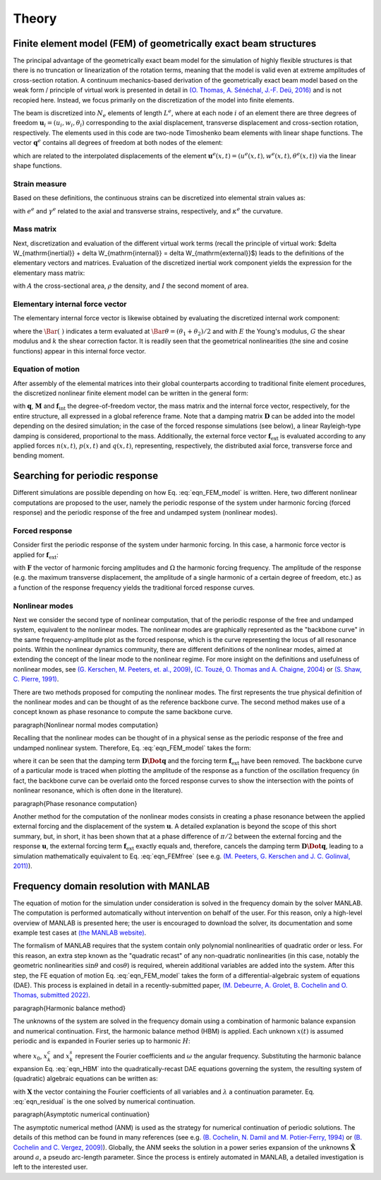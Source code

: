 .. _theory:

Theory
======

Finite element model (FEM) of geometrically exact beam structures
-----------------------------------------------------------------

The principal advantage of the geometrically exact beam model for the simulation of highly flexible structures is that there is no truncation or linearization of the rotation terms, meaning that the model is valid even at extreme amplitudes of cross-section rotation. A continuum mechanics-based derivation of the geometrically exact beam model based on the weak form / principle of virtual work is presented in detail in `(O. Thomas, A. Sénéchal, J.-F. Deü, 2016) <https://link.springer.com/article/10.1007/s11071-016-2965-0>`_ and is not recopied here. Instead, we focus primarily on the discretization of the model into finite elements.

The beam is discretized into :math:`N_e` elements of length :math:`L^e`, where at each node :math:`i` of an element there are three degrees of freedom :math:`\mathbf{u}_i = \left( u_i, w_i, \theta_i \right)` corresponding to the axial displacement, transverse displacement and cross-section rotation, respectively. The elements used in this code are two-node Timoshenko beam elements with linear shape functions. The vector :math:`\mathbf{q}^e` contains all degrees of freedom at both nodes of the element:

.. math::
    :label: eqn_q_e
	
	\begin{equation}
		\mathbf{q}^e = \begin{bmatrix}
			u_1 & w_1 & \theta_1 & u_2 & w_2 & \theta_2
		\end{bmatrix}^\intercal,
	\end{equation}

which are related to the interpolated displacements of the element :math:`\mathbf{u}^e(x,t) = \left( u^e(x,t), w^e(x,t), \theta^e(x,t) \right)` via the linear shape functions. 

Strain measure
~~~~~~~~~~~~~~

Based on these definitions, the continuous strains can be discretized into elemental strain values as:

.. math::
    :label: eqn_strains_disc
	
	\begin{align}
		&e^e = \left( 1 + \dfrac{u_2 - u_1}{L^e}\right)\cos{\theta^e} + \left(\dfrac{w_2 - w_1}{L^e}\right)\sin{\theta^e} - 1, \notag \\
		&\gamma^e = \left(\dfrac{w_2 - w_1}{L^e}\right)\cos{\theta^e} - \left( 1 + \dfrac{u_2 - u_1}{L^e}\right)\sin{\theta^e}, \\
		&\kappa^e = \dfrac{\theta_2 - \theta_1}{L^e}, \notag
	\end{align}
	
with :math:`e^e` and :math:`\gamma^e` related to the axial and transverse strains, respectively, and :math:`\kappa^e` the curvature. 

Mass matrix
~~~~~~~~~~~

Next, discretization and evaluation of the different virtual work terms (recall the principle of virtual work: $\delta W_{\mathrm{inertial}} + \delta W_{\mathrm{internal}} = \delta W_{\mathrm{external}}$) leads to the definitions of the elementary vectors and matrices. Evaluation of the discretized inertial work component yields the expression for the elementary mass matrix:

.. math::
    :label: eqn_mass
	
	\begin{equation}
        \mathbf{M}^e = \dfrac{\rho L^e}{6}\begin{bmatrix} 2A & 0 & 0 & A & 0 & 0 \\ 0 & 2A & 0 & 0 & A & 0\\ 0 & 0 & 2I & 0 & 0 & I \\ A & 0 & 0 & 2A & 0 & 0 \\ 0 & A & 0 & 0 & 2A & 0 \\ 0 & 0 & I & 0 & 0 & 2I\end{bmatrix},
	\end{equation}
	
with :math:`A` the cross-sectional area, :math:`\rho` the density, and :math:`I` the second moment of area. 

Elementary internal force vector
~~~~~~~~~~~~~~~~~~~~~~~~~~~~~~~~

The elementary internal force vector is likewise obtained by evaluating the discretized internal work component:

.. math::
    :label: eqn_internal_force_vec
	
	\begin{equation}
        \mathbf{f}^e_\mathrm{int} = EA \bar{e} \begin{bmatrix} -\cos{\bar \theta} \\ -\sin{ \bar  \theta} \\ \bar \gamma \frac{L^e}{2} \\ \cos{\bar  \theta} \\ \sin{\bar  \theta} \\ \bar \gamma \frac{L^e}{2}\end{bmatrix} + kGA\bar \gamma \begin{bmatrix} \sin{\bar \theta} \\ -\cos{\bar \theta} \\  -\frac{L^e}{2}(1+\bar e) \\ -\sin{\bar \theta} \\ \cos{\bar \theta} \\ -\frac{L^e}{2}(1 + \bar e) \end{bmatrix} + EI \bar \kappa \begin{bmatrix} 0 \\ 0 \\ -1 \\ 0 \\ 0 \\ 1 \end{bmatrix},
	\end{equation}
	
where the :math:`\Bar{(\; )}` indicates a term evaluated at :math:`\Bar{\theta} = (\theta_1 + \theta_2)/2` and with :math:`E` the Young's modulus, :math:`G` the shear modulus and :math:`k` the shear correction factor. It is readily seen that the geometrical nonlinearities (the sine and cosine functions) appear in this internal force vector.

Equation of motion
~~~~~~~~~~~~~~~~~~

After assembly of the elemental matrices into their global counterparts according to traditional finite element procedures, the discretized nonlinear finite element model can be written in the general form:

.. math::
    :label: eqn_FEM_model

	\begin{equation}
		\mathbf{M}\mathbf{\Ddot{q}} + \mathbf{C}\mathbf{\Dot{q}} + \mathbf{f}_{\mathrm{int}}(\mathbf{q}) = \mathbf{f}_{\mathrm{ext}},
	\end{equation}

with :math:`\mathbf{q}`, :math:`\mathbf{M}` and :math:`\mathbf{f}_\mathrm{int}` the degree-of-freedom vector, the mass matrix and the internal force vector, respectively, for the entire structure, all expressed in a global reference frame. Note that a damping matrix :math:`\mathbf{D}` can be added into the model depending on the desired simulation; in the case of the forced response simulations (see below), a linear Rayleigh-type damping is considered, proportional to the mass. Additionally, the external force vector :math:`\mathbf{f}_\mathrm{ext}` is evaluated according to any applied forces :math:`n(x,t)`, :math:`p(x,t)` and :math:`q(x,t)`, representing, respectively, the distributed axial force, transverse force and bending moment.

Searching for periodic response
-------------------------------

Different simulations are possible depending on how Eq. :eq:`eqn_FEM_model` is written. Here, two different nonlinear computations are proposed to the user, namely the periodic response of the system under harmonic forcing (forced response) and the periodic response of the free and undamped system (nonlinear modes).

Forced response
~~~~~~~~~~~~~~~

Consider first the periodic response of the system under harmonic forcing. In this case, a harmonic force vector is applied for :math:`\mathbf{f}_\mathrm{ext}`:

.. math::
    :label: eqn_FEMforced

	\begin{equation}
		\mathbf{M}\Ddot{\mathbf{q}}(t) + \mathbf{C}\Dot{\mathbf{q}}(t) + \mathbf{f}_\mathrm{int}[\mathbf{q}(t)] = \mathbf{F} \sin{\Omega t},
	\end{equation}
	
with :math:`\mathbf{F}` the vector of harmonic forcing amplitudes and :math:`\Omega` the harmonic forcing frequency. The amplitude of the response (e.g. the maximum transverse displacement, the amplitude of a single harmonic of a certain degree of freedom, etc.) as a function of the response frequency yields the traditional forced response curves.

Nonlinear modes
~~~~~~~~~~~~~~~

Next we consider the second type of nonlinear computation, that of the periodic response of the free and undamped system, equivalent to the nonlinear modes. The nonlinear modes are graphically represented as the "backbone curve" in the same frequency-amplitude plot as the forced response, which is the curve representing the locus of all resonance points. Within the nonlinear dynamics community, there are different definitions of the nonlinear modes, aimed at extending the concept of the linear mode to the nonlinear regime. For more insight on the definitions and usefulness of nonlinear modes, see `(G. Kerschen, M. Peeters, et. al., 2009) <https://www.sciencedirect.com/science/article/pii/S0888327008001015>`_, `(C. Touzé, O. Thomas and A. Chaigne, 2004) <https://www.sciencedirect.com/science/article/pii/S0022460X03010083>`_ or `(S. Shaw, C. Pierre, 1991) <https://hal.archives-ouvertes.fr/hal-01310674>`_.

There are two methods proposed for computing the nonlinear modes. The first represents the true physical definition of the nonlinear modes and can be thought of as the reference backbone curve. The second method makes use of a concept known as phase resonance to compute the same backbone curve.

\paragraph{Nonlinear normal modes computation}

Recalling that the nonlinear modes can be thought of in a physical sense as the periodic response of the free and undamped nonlinear system. Therefore, Eq. :eq:`eqn_FEM_model` takes the form:

.. math::
    :label: eqn_FEMfree
	
	\begin{equation}
		\mathbf{M}\Ddot{\mathbf{q}}(t)  + \mathbf{f}_\mathrm{int}[\mathbf{q}(t)] = \mathbf{0},
	\end{equation}

where it can be seen that the damping term :math:`\mathbf{D}\mathbf{\Dot{q}}` and the forcing term :math:`\mathbf{f}_\mathrm{ext}` have been removed. The backbone curve of a particular mode is traced when plotting the amplitude of the response as a function of the oscillation frequency (in fact, the backbone curve can be overlaid onto the forced response curves to show the intersection with the points of nonlinear resonance, which is often done in the literature).

\paragraph{Phase resonance computation}

Another method for the computation of the nonlinear modes consists in creating a phase resonance between the applied external forcing and the displacement of the system :math:`\mathbf{u}`.
A detailed explanation is beyond the scope of this short summary, but, in short, it has been shown that at a phase difference of :math:`\pi/2` between the external forcing and the response :math:`\mathbf{u}`, the external forcing term :math:`\mathbf{f}_\mathrm{ext}` exactly equals and, therefore, cancels the damping term :math:`\mathbf{D}\mathbf{\Dot{q}}`, leading to a simulation mathematically equivalent to Eq. :eq:`eqn_FEMfree` (see e.g. `(M. Peeters, G. Kerschen and J. C. Golinval, 2011) <https://www.sciencedirect.com/science/article/pii/S0022460X10005559>`_).

Frequency domain resolution with MANLAB
---------------------------------------

The equation of motion for the simulation under consideration is solved in the frequency domain by the solver MANLAB. The computation is performed automatically without intervention on behalf of the user. For this reason, only a high-level overview of MANLAB is presented here; the user is encouraged to download the solver, its documentation and some example test cases at `(the MANLAB website) <http://manlab.lma.cnrs-mrs.fr/>`_.

The formalism of MANLAB requires that the system contain only polynomial nonlinearities of quadratic order or less. For this reason, an extra step known as the "quadratic recast" of any non-quadratic nonlinearities (in this case, notably the geometric nonlinearities :math:`\sin{\theta}` and :math:`\cos{\theta}`) is required, wherein additional variables are added into the system. After this step, the FE equation of motion Eq. :eq:`eqn_FEM_model` takes the form of a differential-algebraic system of equations (DAE). This process is explained in detail in a recently-submitted paper, `(M. Debeurre, A. Grolet, B. Cochelin and O. Thomas, submitted 2022) <https://hal.archives-ouvertes.fr/hal-03819580>`_.

\paragraph{Harmonic balance method}

The unknowns of the system are solved in the frequency domain using a combination of harmonic balance expansion and numerical continuation. First, the harmonic balance method (HBM) is applied. Each unknown :math:`x(t)` is assumed periodic and is expanded in Fourier series up to harmonic :math:`H`:

.. math::
    :label: eqn_HBM
	
	\begin{equation}
		x(t) = x_0 + \sum_{k=1}^H (x_{k}^c\cos{k\omega t} + x_{k}^s\sin{k\omega t}),
	\end{equation}
	
where :math:`x_0`, :math:`x_{k}^c` and  :math:`x_{k}^s` represent the Fourier coefficients and :math:`\omega` the angular frequency. Substituting the harmonic balance expansion Eq. :eq:`eqn_HBM` into the quadratically-recast DAE equations governing the system, the resulting system of (quadratic) algebraic equations can be written as:	

.. math::
    :label: eqn_residual

	\begin{equation}
		\mathbf{R}(\mathbf{X},\omega,\lambda) = \mathbf{R}(\tilde{\mathbf{X}}) =  0,  
	\end{equation}

with :math:`\mathbf{X}` the vector containing the Fourier coefficients of all variables and :math:`\lambda` a continuation parameter. Eq. :eq:`eqn_residual` is the one solved by numerical continuation.

\paragraph{Asymptotic numerical continuation}

The asymptotic numerical method (ANM) is used as the strategy for numerical continuation of periodic solutions. The details of this method can be found in many references (see e.g. `(B. Cochelin, N. Damil and M. Potier-Ferry, 1994) <https://onlinelibrary.wiley.com/doi/10.1002/nme.1620370706>`_ or `(B. Cochelin and C. Vergez, 2009) <https://www.sciencedirect.com/science/article/pii/S0022460X09001217?via%3Dihub>`_). Globally, the ANM seeks the solution in a power series expansion of the unknowns :math:`\tilde{\mathbf{X}}` around :math:`a`, a pseudo arc-length parameter. Since the process is entirely automated in MANLAB, a detailed investigation is left to the interested user.



